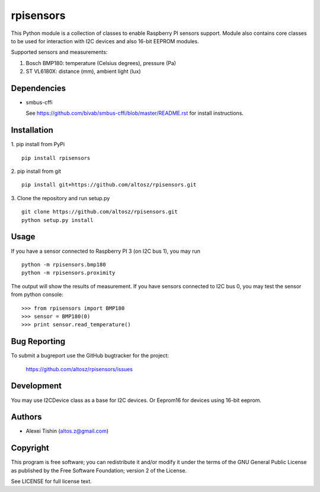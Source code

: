 rpisensors
==========

This Python module is a collection of classes to enable Raspberry PI sensors support. Module also contains core classes to be used for interaction with I2C devices and also 16-bit EEPROM modules.

Supported sensors and measurements:

1. Bosch BMP180: temperature (Celsius degrees), pressure (Pa)
2. ST VL6180X: distance (mm), ambient light (lux)

Dependencies
------------

* smbus-cffi

  See https://github.com/bivab/smbus-cffi/blob/master/README.rst for install instructions.

Installation
------------

1. pip install from PyPi
::

  pip install rpisensors

2. pip install from git
::

  pip install git+https://github.com/altosz/rpisensors.git

3. Clone the repository and run setup.py
::

  git clone https://github.com/altosz/rpisensors.git
  python setup.py install

Usage
-----

If you have a sensor connected to Raspberry PI 3 (on I2C bus 1), you may run
::

  python -m rpisensors.bmp180
  python -m rpisensors.proximity

The output will show the results of measurement.
If you have sensors connected to I2C bus 0, you may test the sensor from python console:
::

  >>> from rpisensors import BMP180
  >>> sensor = BMP180(0)
  >>> print sensor.read_temperature() 

Bug Reporting
-------------

To submit a bugreport use the GitHub bugtracker for the project:

  https://github.com/altosz/rpisensors/issues

Development
-----------

You may use I2CDevice class as a base for I2C devices. Or Eeprom16 for devices using 16-bit eeprom.

Authors
-------

* Alexei Tishin (altos.z@gmail.com)

Copyright
---------

This program is free software; you can redistribute it and/or modify
it under the terms of the GNU General Public License as published by
the Free Software Foundation; version 2 of the License.

See LICENSE for full license text.
